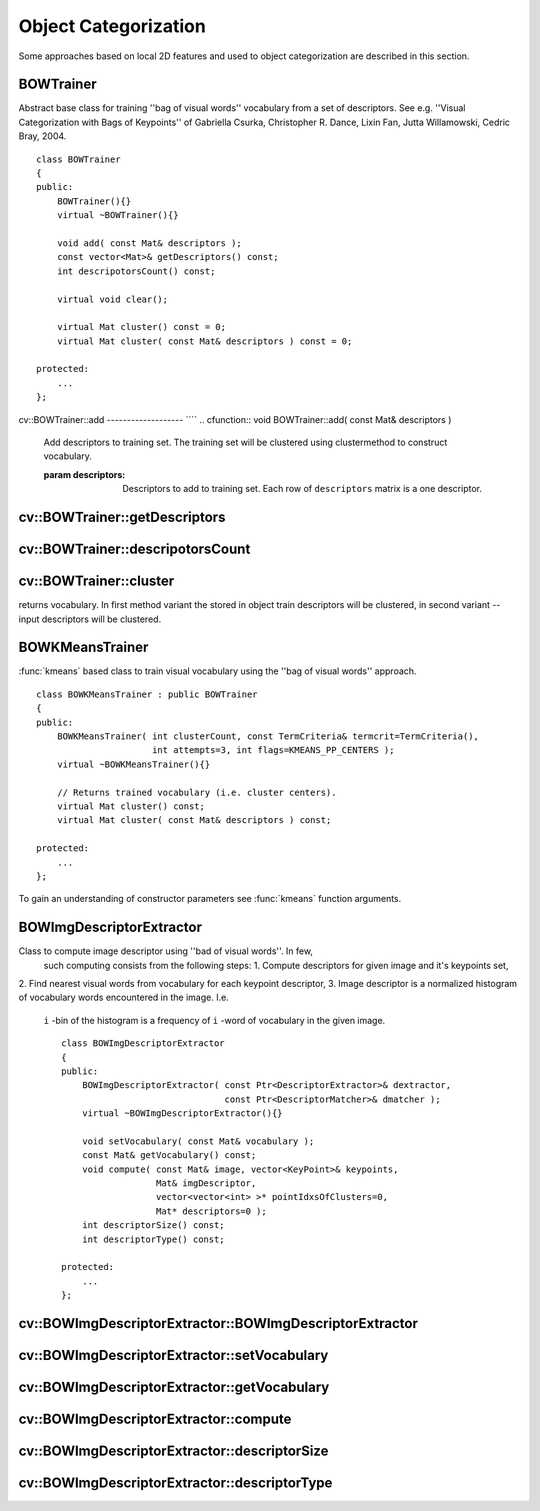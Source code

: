Object Categorization
=====================

.. highlight:: cpp

Some approaches based on local 2D features and used to object categorization
are described in this section.

.. index:: BOWTrainer

.. _BOWTrainer:

BOWTrainer
----------
.. ctype:: BOWTrainer

Abstract base class for training ''bag of visual words'' vocabulary from a set of descriptors.
See e.g. ''Visual Categorization with Bags of Keypoints'' of Gabriella Csurka, Christopher R. Dance,
Lixin Fan, Jutta Willamowski, Cedric Bray, 2004. ::

    class BOWTrainer
    {
    public:
        BOWTrainer(){}
        virtual ~BOWTrainer(){}

        void add( const Mat& descriptors );
        const vector<Mat>& getDescriptors() const;
        int descripotorsCount() const;

        virtual void clear();

        virtual Mat cluster() const = 0;
        virtual Mat cluster( const Mat& descriptors ) const = 0;

    protected:
        ...
    };
..

.. index:: BOWTrainer::add

cv::BOWTrainer::add
------------------- ````
.. cfunction:: void BOWTrainer::add( const Mat\& descriptors )

    Add descriptors to training set. The training set will be clustered using clustermethod to construct vocabulary.

    :param descriptors: Descriptors to add to training set. Each row of  ``descriptors``                                                 matrix is a one descriptor.

.. index:: BOWTrainer::getDescriptors

cv::BOWTrainer::getDescriptors
------------------------------
.. cfunction:: const vector<Mat>\& BOWTrainer::getDescriptors() const

    Returns training set of descriptors.

.. index:: BOWTrainer::descripotorsCount

cv::BOWTrainer::descripotorsCount
---------------------------------
.. cfunction:: const vector<Mat>\& BOWTrainer::descripotorsCount() const

    Returns count of all descriptors stored in the training set.

.. index:: BOWTrainer::cluster

cv::BOWTrainer::cluster
-----------------------
.. cfunction:: Mat BOWTrainer::cluster() const

    Cluster train descriptors. Vocabulary consists from cluster centers. So this method
returns vocabulary. In first method variant the stored in object train descriptors will be
clustered, in second variant -- input descriptors will be clustered.

.. cfunction:: Mat BOWTrainer::cluster( const Mat\& descriptors ) const

    :param descriptors: Descriptors to cluster. Each row of  ``descriptors``                                                 matrix is a one descriptor. Descriptors will not be added
                                                to the inner train descriptor set.

.. index:: BOWKMeansTrainer

.. _BOWKMeansTrainer:

BOWKMeansTrainer
----------------
.. ctype:: BOWKMeansTrainer

:func:`kmeans` based class to train visual vocabulary using the ''bag of visual words'' approach. ::

    class BOWKMeansTrainer : public BOWTrainer
    {
    public:
        BOWKMeansTrainer( int clusterCount, const TermCriteria& termcrit=TermCriteria(),
                          int attempts=3, int flags=KMEANS_PP_CENTERS );
        virtual ~BOWKMeansTrainer(){}

        // Returns trained vocabulary (i.e. cluster centers).
        virtual Mat cluster() const;
        virtual Mat cluster( const Mat& descriptors ) const;

    protected:
        ...
    };
..

To gain an understanding of constructor parameters see
:func:`kmeans` function
arguments.

.. index:: BOWImgDescriptorExtractor

.. _BOWImgDescriptorExtractor:

BOWImgDescriptorExtractor
-------------------------
.. ctype:: BOWImgDescriptorExtractor

Class to compute image descriptor using ''bad of visual words''. In few,
 such computing consists from the following steps:
 1. Compute descriptors for given image and it's keypoints set,
\
2. Find nearest visual words from vocabulary for each keypoint descriptor,
\
3. Image descriptor is a normalized histogram of vocabulary words encountered in the image. I.e.
 ``i`` -bin of the histogram is a frequency of ``i`` -word of vocabulary in the given image. ::

    class BOWImgDescriptorExtractor
    {
    public:
        BOWImgDescriptorExtractor( const Ptr<DescriptorExtractor>& dextractor,
                                   const Ptr<DescriptorMatcher>& dmatcher );
        virtual ~BOWImgDescriptorExtractor(){}

        void setVocabulary( const Mat& vocabulary );
        const Mat& getVocabulary() const;
        void compute( const Mat& image, vector<KeyPoint>& keypoints,
                      Mat& imgDescriptor,
                      vector<vector<int> >* pointIdxsOfClusters=0,
                      Mat* descriptors=0 );
        int descriptorSize() const;
        int descriptorType() const;

    protected:
        ...
    };
..

.. index:: BOWImgDescriptorExtractor::BOWImgDescriptorExtractor

cv::BOWImgDescriptorExtractor::BOWImgDescriptorExtractor
--------------------------------------------------------
.. cfunction:: BOWImgDescriptorExtractor::BOWImgDescriptorExtractor(           const Ptr<DescriptorExtractor>\& dextractor,          const Ptr<DescriptorMatcher>\& dmatcher )

    Constructor.

    :param dextractor: Descriptor extractor that will be used to compute descriptors
                                           for input image and it's keypoints.

    :param dmatcher: Descriptor matcher that will be used to find nearest word of trained vocabulary to
                                         each keupoints descriptor of the image.

.. index:: BOWImgDescriptorExtractor::setVocabulary

cv::BOWImgDescriptorExtractor::setVocabulary
--------------------------------------------
.. cfunction:: void BOWImgDescriptorExtractor::setVocabulary( const Mat\& vocabulary )

    Method to set visual vocabulary.

    :param vocabulary: Vocabulary (can be trained using inheritor of  :func:`BOWTrainer` ).
                                           Each row of vocabulary is a one visual word (cluster center).

.. index:: BOWImgDescriptorExtractor::getVocabulary

cv::BOWImgDescriptorExtractor::getVocabulary
--------------------------------------------
.. cfunction:: const Mat\& BOWImgDescriptorExtractor::getVocabulary() const

    Returns set vocabulary.

.. index:: BOWImgDescriptorExtractor::compute

cv::BOWImgDescriptorExtractor::compute
--------------------------------------
.. cfunction:: void BOWImgDescriptorExtractor::compute( const Mat\& image,           vector<KeyPoint>\& keypoints, Mat\& imgDescriptor,           vector<vector<int> >* pointIdxsOfClusters=0,           Mat* descriptors=0 )

    Compute image descriptor using set visual vocabulary.

    :param image: The image. Image descriptor will be computed for this.

    :param keypoints: Keypoints detected in the input image.

    :param imgDescriptor: This is output, i.e. computed image descriptor.

    :param pointIdxsOfClusters: Indices of keypoints which belong to the cluster, i.e. ``pointIdxsOfClusters[i]``  is keypoint indices which belong
                                to the  ``i-`` cluster (word of vocabulary) (returned if it is not 0.)

    :param descriptors: Descriptors of the image keypoints (returned if it is not 0.)

.. index:: BOWImgDescriptorExtractor::descriptorSize

cv::BOWImgDescriptorExtractor::descriptorSize
---------------------------------------------
.. cfunction:: int BOWImgDescriptorExtractor::descriptorSize() const

    Returns image discriptor size, if vocabulary was set, and 0 otherwise.

.. index:: BOWImgDescriptorExtractor::descriptorType

cv::BOWImgDescriptorExtractor::descriptorType
---------------------------------------------
.. cfunction:: int BOWImgDescriptorExtractor::descriptorType() const

    Returns image descriptor type.

